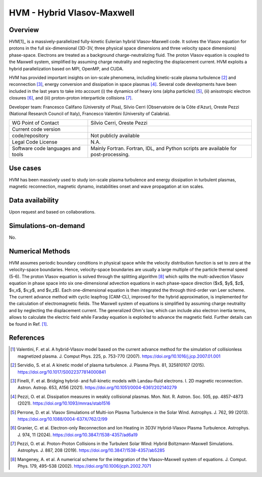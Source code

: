 HVM - Hybrid Vlasov-Maxwell
================================

Overview
---------
HVM[1]_ is a massively-parallelized fully-kinetic Eulerian hybrid Vlasov-Maxwell code. It solves the Vlasov equation for protons in the full six-dimensional (3D-3V, three physical space dimensions and three velocity space dimensions) phase-space. Electrons are treated as a background charge-neutralizing fluid. The proton Vlasov equation is coupled to the Maxwell system, simplified by assuming charge neutrality and neglecting the displacement current. HVM exploits a hybrid parallelization based on MPI, OpenMP, and CUDA.

HVM has provided important insights on ion-scale phenomena, including kinetic-scale plasma turbulence [2]_ and reconnection [3]_, energy conversion and dissipation in space plasmas [4]_. Several code developments have been included in the last years to take into account (i) the dynamics of heavy ions (alpha particles) [5]_, (ii) anisotropic electron closures [6]_, and (iii) proton-proton interparticle collisions [7]_.

Developer team: Francesco Califano (University of Pisa), Silvio Cerri (Observatoire de la Côte d'Azur), Oreste Pezzi (National Research Council of Italy), Francesco Valentini (University of Calabria).

+------------------------+---------------------------------------------------------------------+
| WG Point of Contact    | Silvio Cerri, Oreste Pezzi                                          |
+------------------------+---------------------------------------------------------------------+
| Current code version   |                                                                     |
+------------------------+---------------------------------------------------------------------+
| code/repository        | Not publicly available                                              |
+------------------------+---------------------------------------------------------------------+
| Legal Code License     | N.A.                                                                |
+------------------------+---------------------------------------------------------------------+
| Software code          | Mainly Fortran.                                                     |
| languages and tools    | Fortran, IDL, and Python scripts are available for post-processing. |
+------------------------+---------------------------------------------------------------------+

Use cases
---------

HVM has been massively used to study ion-scale plasma turbulence and energy dissipation in turbulent plasmas, magnetic reconnection, magnetic dynamo, instabilities onset and wave propagation at ion scales.

Data availability
-----------------

Upon request and based on collaborations.

Simulations-on-demand
---------------------

No.

Numerical Methods
-----------------

HVM assumes periodic boundary conditions in physical space while the velocity distribution function is set to zero at the velocity-space boundaries. Hence, velocity-space boundaries are usually a large multiple of the particle thermal speed (5-6). The proton Vlasov equation is solved through the splitting algorithm [8]_ which splits the multi-advection Vlasov equation in phase space into six one-dimensional advection equations in each phase-space direction ($x$, $y$, $z$, $v_x$, $v_y$, and $v_z$). Each one-dimensional equation is then integrated the through third-order van Leer scheme. The current advance method with cyclic leapfrog (CAM-CL), improved for the hybrid approximation, is implemented for the calculation of electromagnetic ﬁelds. The Maxwell system of equations is simplified by assuming charge neutrality and by neglecting the displacement current. The generalized Ohm's law, which can include also electron inertia terms, allows to calculate the electric field while Faraday equation is exploited to advance the magnetic field. Further details can be found in Ref. [1]_.


References
----------

.. [1] Valentini, F. et al. A hybrid-Vlasov model based on the current advance method for the simulation of collisionless magnetized plasma. J. Comput Phys. 225, p. 753-770 (2007). `<https://doi.org/10.1016/j.jcp.2007.01.001>`_
.. [2] Servidio, S. et al. A kinetic model of plasma turbulence. J. Plasma Phys. 81, 325810107 (2015). `<https://doi.org/10.1017/S0022377814000841>`_    
.. [3] Finelli, F. et al. Bridging hybrid- and full-kinetic models with Landau-fluid electrons. I. 2D magnetic reconnection. Astron. Astrop. 653, A156 (2021). `<https://doi.org/10.1051/0004-6361/202140279>`_
.. [4] Pezzi, O. et al. Dissipation measures in weakly collisional plasmas. Mon. Not. R. Astron. Soc. 505, pp. 4857-4873 (2021). `<https://doi.org/10.1093/mnras/stab1516>`_
.. [5] Perrone, D. et al. Vlasov Simulations of Multi-ion Plasma Turbulence in the Solar Wind. Astrophys. J. 762, 99 (2013). `<https://doi.org/10.1088/0004-637X/762/2/99>`_
.. [6] Granier, C. et al. Electron-only Reconnection and Ion Heating in 3D3V Hybrid-Vlasov Plasma Turbulence. Astrophys. J. 974, 11 (2024). `<https://doi.org/10.3847/1538-4357/ad6a19>`_
.. [7] Pezzi, O. et al. Proton-Proton Collisions in the Turbulent Solar Wind: Hybrid Boltzmann-Maxwell Simulations. Astrophys. J. 887, 208 (2019). `<https://doi.org/10.3847/1538-4357/ab5285>`_
.. [8] Mangeney, A. et al. A numerical scheme for the integration of the Vlasov–Maxwell system of equations. J. Comput. Phys. 179, 495–538 (2002). `<https://doi.org/10.1006/jcph.2002.7071>`_

